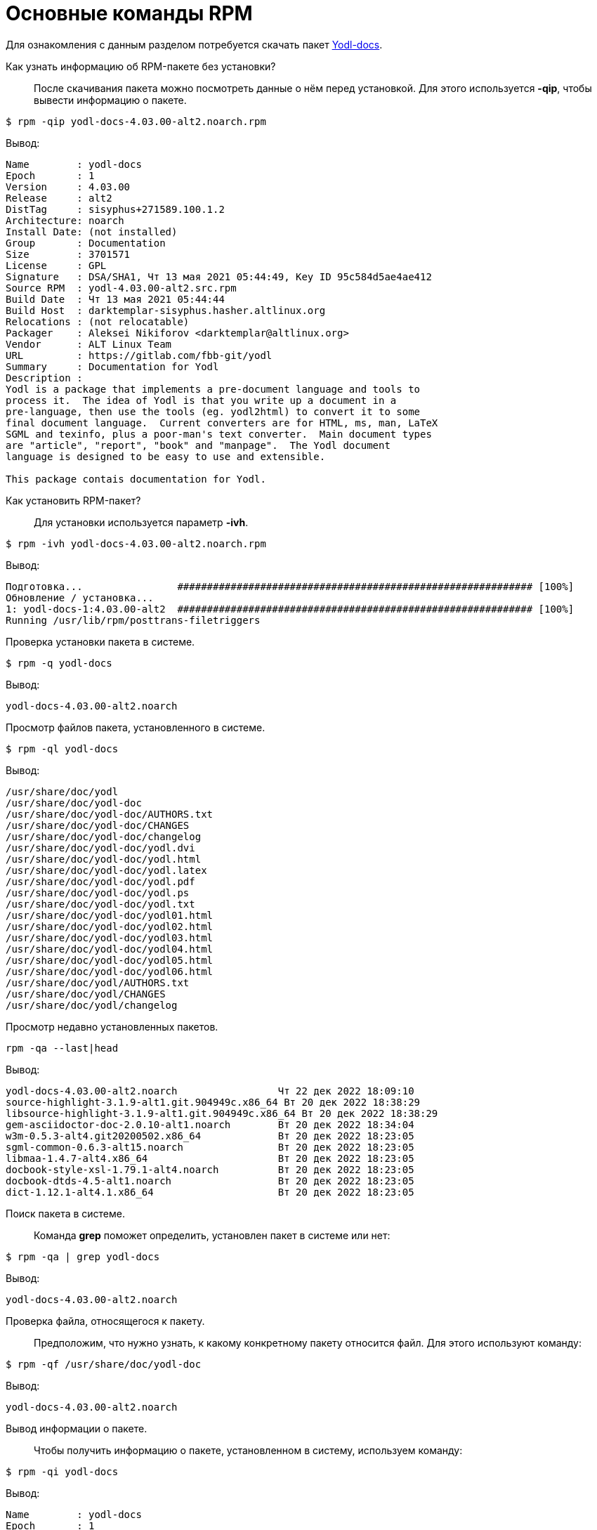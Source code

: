 [[RPM_Commands]]
= Основные команды RPM

Для ознакомления с данным разделом потребуется скачать пакет http://ftp.altlinux.org/pub/distributions/ALTLinux/p10/branch/noarch/RPMS.classic/yodl-docs-4.03.00-alt2.noarch.rpm[Yodl-docs].


Как узнать информацию об RPM-пакете без установки?::

После скачивания пакета можно посмотреть данные о нём перед установкой. Для этого используется *-qip*, чтобы вывести информацию о пакете. 

[source,bash]

----
$ rpm -qip yodl-docs-4.03.00-alt2.noarch.rpm
----

Вывод:

[source,bash]

----
Name        : yodl-docs
Epoch       : 1
Version     : 4.03.00
Release     : alt2
DistTag     : sisyphus+271589.100.1.2
Architecture: noarch
Install Date: (not installed)
Group       : Documentation
Size        : 3701571
License     : GPL
Signature   : DSA/SHA1, Чт 13 мая 2021 05:44:49, Key ID 95c584d5ae4ae412
Source RPM  : yodl-4.03.00-alt2.src.rpm
Build Date  : Чт 13 мая 2021 05:44:44
Build Host  : darktemplar-sisyphus.hasher.altlinux.org
Relocations : (not relocatable)
Packager    : Aleksei Nikiforov <darktemplar@altlinux.org>
Vendor      : ALT Linux Team
URL         : https://gitlab.com/fbb-git/yodl
Summary     : Documentation for Yodl
Description :
Yodl is a package that implements a pre-document language and tools to
process it.  The idea of Yodl is that you write up a document in a
pre-language, then use the tools (eg. yodl2html) to convert it to some
final document language.  Current converters are for HTML, ms, man, LaTeX
SGML and texinfo, plus a poor-man's text converter.  Main document types
are "article", "report", "book" and "manpage".  The Yodl document
language is designed to be easy to use and extensible.

This package contais documentation for Yodl.
----

Как установить RPM-пакет?::

Для установки используется параметр *-ivh*.

[source,bash]

----
$ rpm -ivh yodl-docs-4.03.00-alt2.noarch.rpm
----

Вывод: 

[source,bash]

----
Подготовка...                ############################################################ [100%]
Обновление / установка...
1: yodl-docs-1:4.03.00-alt2  ############################################################ [100%]
Running /usr/lib/rpm/posttrans-filetriggers
  
----


Проверка установки пакета в системе.::

[source,bash]

----
$ rpm -q yodl-docs
----

Вывод:
[source,bash]
----
yodl-docs-4.03.00-alt2.noarch
----

Просмотр файлов пакета, установленного в системе.::

[source,bash]

----
$ rpm -ql yodl-docs
----

Вывод:

[source,bash]

----
/usr/share/doc/yodl
/usr/share/doc/yodl-doc
/usr/share/doc/yodl-doc/AUTHORS.txt
/usr/share/doc/yodl-doc/CHANGES
/usr/share/doc/yodl-doc/changelog
/usr/share/doc/yodl-doc/yodl.dvi
/usr/share/doc/yodl-doc/yodl.html
/usr/share/doc/yodl-doc/yodl.latex
/usr/share/doc/yodl-doc/yodl.pdf
/usr/share/doc/yodl-doc/yodl.ps
/usr/share/doc/yodl-doc/yodl.txt
/usr/share/doc/yodl-doc/yodl01.html
/usr/share/doc/yodl-doc/yodl02.html
/usr/share/doc/yodl-doc/yodl03.html
/usr/share/doc/yodl-doc/yodl04.html
/usr/share/doc/yodl-doc/yodl05.html
/usr/share/doc/yodl-doc/yodl06.html
/usr/share/doc/yodl/AUTHORS.txt
/usr/share/doc/yodl/CHANGES
/usr/share/doc/yodl/changelog
----

Просмотр недавно установленных пакетов.::

[source,bash]

----
rpm -qa --last|head
----

Вывод:

[source,bash]

----
yodl-docs-4.03.00-alt2.noarch                 Чт 22 дек 2022 18:09:10
source-highlight-3.1.9-alt1.git.904949c.x86_64 Вт 20 дек 2022 18:38:29
libsource-highlight-3.1.9-alt1.git.904949c.x86_64 Вт 20 дек 2022 18:38:29
gem-asciidoctor-doc-2.0.10-alt1.noarch        Вт 20 дек 2022 18:34:04
w3m-0.5.3-alt4.git20200502.x86_64             Вт 20 дек 2022 18:23:05
sgml-common-0.6.3-alt15.noarch                Вт 20 дек 2022 18:23:05
libmaa-1.4.7-alt4.x86_64                      Вт 20 дек 2022 18:23:05
docbook-style-xsl-1.79.1-alt4.noarch          Вт 20 дек 2022 18:23:05
docbook-dtds-4.5-alt1.noarch                  Вт 20 дек 2022 18:23:05
dict-1.12.1-alt4.1.x86_64                     Вт 20 дек 2022 18:23:05
----

Поиск пакета в системе.::

Команда *grep* поможет определить, установлен пакет в системе или нет:

[source,bash]

----
$ rpm -qa | grep yodl-docs
----

Вывод:

[source,bash]

----
yodl-docs-4.03.00-alt2.noarch
----

Проверка файла, относящегося к пакету.::

Предположим, что нужно узнать, к какому конкретному пакету относится файл. Для этого используют команду:

[source,bash]

----
$ rpm -qf /usr/share/doc/yodl-doc
----

Вывод:

[source,bash]

----
yodl-docs-4.03.00-alt2.noarch
----


Вывод информации о пакете.::

Чтобы получить информацию о пакете, установленном в систему, используем команду:

[source,bash]

----
$ rpm -qi yodl-docs
----

Вывод:

[source,bash]

----
Name        : yodl-docs
Epoch       : 1
Version     : 4.03.00
Release     : alt2
DistTag     : sisyphus+271589.100.1.2
Architecture: noarch
Install Date: Чт 22 дек 2022 18:09:10
Group       : Documentation
Size        : 3701571
License     : GPL
Signature   : DSA/SHA1, Чт 13 мая 2021 05:44:49, Key ID 95c584d5ae4ae412
Source RPM  : yodl-4.03.00-alt2.src.rpm
Build Date  : Чт 13 мая 2021 05:44:44
Build Host  : darktemplar-sisyphus.hasher.altlinux.org
Relocations : (not relocatable)
Packager    : Aleksei Nikiforov <darktemplar@altlinux.org>
Vendor      : ALT Linux Team
URL         : https://gitlab.com/fbb-git/yodl
Summary     : Documentation for Yodl
Description :
Yodl is a package that implements a pre-document language and tools to
process it.  The idea of Yodl is that you write up a document in a
pre-language, then use the tools (eg. yodl2html) to convert it to some
final document language.  Current converters are for HTML, ms, man, LaTeX
SGML and texinfo, plus a poor-man's text converter.  Main document types
are "article", "report", "book" and "manpage".  The Yodl document
language is designed to be easy to use and extensible.
----

Обновление пакета.::    

Для обновления пакета используется параметр *-Uvh*.

[source,bash]

----
$ rpm -Uvh yodl-docs-4.03.00-alt2.noarch.rpm 
----

Вывод:

[source,bash]

----
 Подготовка...             ############################################################ [100%]
	пакет yodl-docs-1:4.03.00-alt2.noarch уже установлен

----

